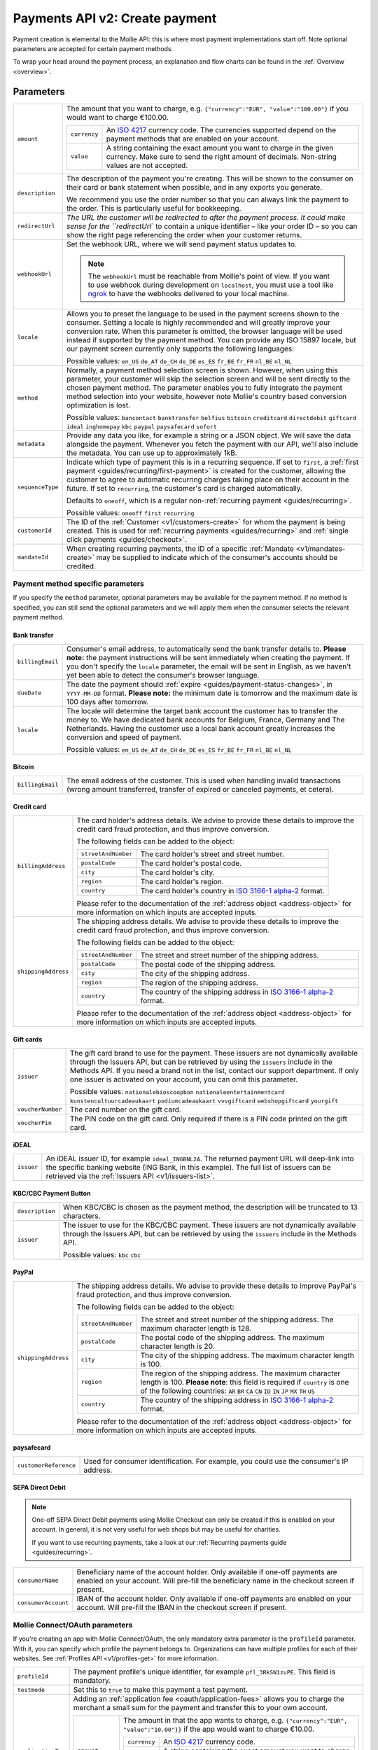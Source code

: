 .. _v2/payments-create:

Payments API v2: Create payment
===============================

.. endpoint::
   :method: POST
   :url: https://api.mollie.com/v2/payments

.. authentication::
   :api_keys: true
   :oauth: true

Payment creation is elemental to the Mollie API: this is where most payment implementations start off. Note optional
parameters are accepted for certain payment methods.

To wrap your head around the payment process, an explanation and flow charts can be found in the
:ref:`Overview <overview>`.

Parameters
----------
.. list-table::
   :widths: auto

   * - ``amount``

       .. type:: object
          :required: true

     - The amount that you want to charge, e.g. ``{"currency":"EUR", "value":"100.00"}`` if you would want to charge
       €100.00.

       .. list-table::
          :widths: auto

          * - ``currency``

              .. type:: string
                 :required: true

            - An `ISO 4217 <https://en.wikipedia.org/wiki/ISO_4217>`_ currency code. The currencies supported depend on
              the payment methods that are enabled on your account.

          * - ``value``

              .. type:: string
                 :required: true

            - A string containing the exact amount you want to charge in the given currency. Make sure to send the right
              amount of decimals. Non-string values are not accepted.

   * - ``description``

       .. type:: string
          :required: true

     - The description of the payment you're creating. This will be shown to the consumer on their card or bank
       statement when possible, and in any exports you generate.

       We recommend you use the order number so that you can always link the payment to the order. This is particularly
       useful for bookkeeping.

   * - | ``redirectUrl``

       .. type:: string
          :required: true

     - `The URL the customer will be redirected to after the payment process. It could make sense for the
       ``redirectUrl`` to contain a unique identifier – like your order ID – so you can show the right page referencing
       the order when your customer returns.

   * - | ``webhookUrl``

       .. type:: string
          :required: true

     - Set the webhook URL, where we will send payment status updates to.

       .. note:: The ``webhookUrl`` must be reachable from Mollie's point of view. If you want to use webhook during
          development on ``localhost``, you must use a tool like
          `ngrok <https://lornajane.net/posts/2015/test-incoming-webhooks-locally-with-ngrok>`_ to have the webhooks
          delivered to your local machine.

   * - | ``locale``

       .. type:: string
          :required: false

     - Allows you to preset the language to be used in the payment screens shown to the consumer. Setting a
       locale is highly recommended and will greatly improve your conversion rate. When this parameter is omitted, the
       browser language will be used instead if supported by the payment method. You can provide any ISO 15897 locale,
       but our payment screen currently only supports the following languages:

       Possible values: ``en_US`` ``de_AT`` ``de_CH`` ``de_DE`` ``es_ES`` ``fr_BE`` ``fr_FR`` ``nl_BE`` ``nl_NL``

   * - | ``method``

       .. type:: string
          :required: false

     - Normally, a payment method selection screen is shown. However, when using this parameter, your
       customer will skip the selection screen and will be sent directly to the chosen payment method. The parameter
       enables you to fully integrate the payment method selection into your website, however note Mollie's country
       based conversion optimization is lost.

       Possible values: ``bancontact`` ``banktransfer`` ``belfius`` ``bitcoin`` ``creditcard`` ``directdebit`` ``giftcard``
       ``ideal`` ``inghomepay`` ``kbc``  ``paypal`` ``paysafecard`` ``sofort``

   * - | ``metadata``

       .. type:: mixed
          :required: false

     - Provide any data you like, for example a string or a JSON object. We will save the data alongside the
       payment. Whenever you fetch the payment with our API, we'll also include the metadata. You can use up to
       approximately 1kB.

   * - | ``sequenceType``

       .. type:: string
          :required: false

     - Indicate which type of payment this is in a recurring sequence. If set to ``first``, a
       :ref:`first payment <guides/recurring/first-payment>` is created for the customer, allowing the customer to agree
       to automatic recurring charges taking place on their account in the future. If set to ``recurring``, the
       customer's card is charged automatically.

       Defaults to ``oneoff``, which is a regular non-:ref:`recurring payment <guides/recurring>`.

       Possible values: ``oneoff`` ``first`` ``recurring``

   * - | ``customerId``

       .. type:: string
          :required: false

     - The ID of the :ref:`Customer <v1/customers-create>` for whom the payment is being created. This is
       used for :ref:`recurring payments <guides/recurring>` and :ref:`single click payments <guides/checkout>`.

   * - | ``mandateId``

       .. type:: string
          :required: false

     - When creating recurring payments, the ID of a specific :ref:`Mandate <v1/mandates-create>` may be
       supplied to indicate which of the consumer's accounts should be credited.

Payment method specific parameters
^^^^^^^^^^^^^^^^^^^^^^^^^^^^^^^^^^
If you specify the ``method`` parameter, optional parameters may be available for the payment method. If no method is
specified, you can still send the optional parameters and we will apply them when the consumer selects the relevant
payment method.

Bank transfer
"""""""""""""
.. list-table::
   :widths: auto

   * - | ``billingEmail``

       .. type:: string
          :required: false

     - Consumer's email address, to automatically send the bank transfer details to. **Please note:** the
       payment instructions will be sent immediately when creating the payment. If you don't specify the ``locale``
       parameter, the email will be sent in English, as we haven't yet been able to detect the consumer's browser
       language.

   * - | ``dueDate``

       .. type:: string
          :required: false

     - The date the payment should :ref:`expire <guides/payment-status-changes>`, in ``YYYY-MM-DD`` format.
       **Please note:** the minimum date is tomorrow and the maximum date is 100 days after tomorrow.

   * - | ``locale``

       .. type:: string
          :required: false

     - The locale will determine the target bank account the customer has to transfer the money to. We have
       dedicated bank accounts for Belgium, France, Germany and The Netherlands. Having the customer use a local bank
       account greatly increases the conversion and speed of payment.

       Possible values: ``en_US`` ``de_AT`` ``de_CH`` ``de_DE`` ``es_ES`` ``fr_BE`` ``fr_FR`` ``nl_BE`` ``nl_NL``

Bitcoin
"""""""
.. list-table::
   :widths: auto

   * - | ``billingEmail``

       .. type:: string
          :required: false

     - The email address of the customer. This is used when handling invalid transactions (wrong amount
       transferred, transfer of expired or canceled payments, et cetera).

Credit card
"""""""""""
.. list-table::
   :widths: auto

   * - | ``billingAddress``

       .. type:: address object
          :required: false

     - The card holder's address details. We advise to provide these details to improve the credit card fraud
       protection, and thus improve conversion.

       The following fields can be added to the object:

       .. list-table::
          :widths: auto

          * - | ``streetAndNumber``

              .. type:: string
                 :required: false

            - The card holder's street and street number.

          * - | ``postalCode``

              .. type:: string
                 :required: false

            - The card holder's postal code.

          * - | ``city``

              .. type:: string
                 :required: false

            - The card holder's city.

          * - | ``region``

              .. type:: string
                 :required: false

            - The card holder's region.

          * - | ``country``

              .. type:: string
                 :required: false

            - The card holder's country in `ISO 3166-1 alpha-2 <https://en.wikipedia.org/wiki/ISO_3166-1_alpha-2>`_ format.

       Please refer to the documentation of the :ref:`address object <address-object>`
       for more information on which inputs are accepted inputs.

   * - | ``shippingAddress``

       .. type:: address object
          :required: false

     - The shipping address details. We advise to provide these details to improve the credit card fraud
       protection, and thus improve conversion.

       The following fields can be added to the object:

       .. list-table::
          :widths: auto

          * - | ``streetAndNumber``

              .. type:: string
                 :required: false

            - The street and street number of the shipping address.

          * - | ``postalCode``

              .. type:: string
                 :required: false

            - The postal code of the shipping address.

          * - | ``city``

              .. type:: string
                 :required: false

            - The city of the shipping address.

          * - | ``region``

              .. type:: string
                 :required: false

            - The region of the shipping address.

          * - | ``country``

              .. type:: string
                 :required: false

            - The country of the shipping address in
              `ISO 3166-1 alpha-2 <https://en.wikipedia.org/wiki/ISO_3166-1_alpha-2>`_ format.

       Please refer to the documentation of the :ref:`address object <address-object>`
       for more information on which inputs are accepted inputs.

Gift cards
""""""""""
.. list-table::
   :widths: auto

   * - | ``issuer``

       .. type:: string
          :required: false

     - The gift card brand to use for the payment. These issuers are not dynamically available through the
       Issuers API, but can be retrieved by using the ``issuers`` include in the Methods API. If you need a brand not in
       the list, contact our support department. If only one issuer is activated on your account, you can omit this
       parameter.

       Possible values: ``nationalebioscoopbon`` ``nationaleentertainmentcard`` ``kunstencultuurcadeaukaart``
       ``podiumcadeaukaart`` ``vvvgiftcard`` ``webshopgiftcard`` ``yourgift``

   * - | ``voucherNumber``

       .. type:: string
          :required: false

     - The card number on the gift card.

   * - | ``voucherPin``

       .. type:: string
          :required: false

     - The PIN code on the gift card. Only required if there is a PIN code printed on the gift card.

iDEAL
"""""
.. list-table::
   :widths: auto

   * - | ``issuer``

       .. type:: string
          :required: false

     - An iDEAL issuer ID, for example ``ideal_INGBNL2A``. The returned payment URL will deep-link into the
       specific banking website (ING Bank, in this example). The full list of issuers can be retrieved via the
       :ref:`Issuers API <v1/issuers-list>`.

KBC/CBC Payment Button
""""""""""""""""""""""
.. list-table::
   :widths: auto

   * - | ``description``

       .. type:: string
          :required: true

     - When KBC/CBC is chosen as the payment method, the description will be truncated to 13 characters.

   * - | ``issuer``

       .. type:: string
          :required: false

     - The issuer to use for the KBC/CBC payment. These issuers are not dynamically available through the
       Issuers API, but can be retrieved by using the ``issuers`` include in the Methods API.

       Possible values: ``kbc`` ``cbc``

PayPal
""""""
.. list-table::
   :widths: auto

   * - | ``shippingAddress``

       .. type:: address object
          :required: false

     - The shipping address details. We advise to provide these details to improve PayPal's fraud
       protection, and thus improve conversion.

       The following fields can be added to the object:

       .. list-table::
          :widths: auto

          * - | ``streetAndNumber``

              .. type:: string
                 :required: false

            - The street and street number of the shipping address. The maximum character length is 128.

          * - | ``postalCode``

              .. type:: string
                 :required: false

            - The postal code of the shipping address. The maximum character length is 20.

          * - | ``city``

              .. type:: string
                 :required: false

            - The city of the shipping address. The maximum character length is 100.

          * - | ``region``

              .. type:: string
                 :required: false

            - The region of the shipping address. The maximum character length is 100.
              **Please note**: this field is required if ``country`` is one of the following countries:
              ``AR`` ``BR`` ``CA`` ``CN`` ``ID`` ``IN`` ``JP`` ``MX`` ``TH`` ``US``

          * - | ``country``

              .. type:: string
                 :required: false

            - The country of the shipping address in
              `ISO 3166-1 alpha-2 <https://en.wikipedia.org/wiki/ISO_3166-1_alpha-2>`_ format.

       Please refer to the documentation of the :ref:`address object <address-object>`
       for more information on which inputs are accepted inputs.

paysafecard
"""""""""""
.. list-table::
   :widths: auto

   * - | ``customerReference``

       .. type:: string
          :required: false

     - Used for consumer identification. For example, you could use the consumer's IP address.

SEPA Direct Debit
"""""""""""""""""
.. note::
    One-off SEPA Direct Debit payments using Mollie Checkout can only be created if this is enabled on your account. In
    general, it is not very useful for web shops but may be useful for charities.

    If you want to use recurring payments, take a look at our :ref:`Recurring payments guide <guides/recurring>`.

.. list-table::
   :widths: auto

   * - | ``consumerName``

       .. type:: string
          :required: false

     - Beneficiary name of the account holder. Only available if one-off payments are enabled on your
       account. Will pre-fill the beneficiary name in the checkout screen if present.

   * - | ``consumerAccount``

       .. type:: string
          :required: false

     - IBAN of the account holder. Only available if one-off payments are enabled on your account. Will
       pre-fill the IBAN in the checkout screen if present.

Mollie Connect/OAuth parameters
^^^^^^^^^^^^^^^^^^^^^^^^^^^^^^^
If you're creating an app with Mollie Connect/OAuth, the only mandatory extra parameter is the ``profileId`` parameter.
With it, you can specify which profile the payment belongs to. Organizations can have multiple profiles for each of
their websites. See :ref:`Profiles API <v1/profiles-get>` for more information.

.. list-table::
   :widths: auto

   * - | ``profileId``

       .. type:: string
          :required: true

     - The payment profile's unique identifier, for example ``pfl_3RkSN1zuPE``. This field is mandatory.

   * - | ``testmode``

       .. type:: boolean
          :required: false

     - Set this to ``true`` to make this payment a test payment.

   * - | ``applicationFee``

       .. type:: object
          :required: false

     - Adding an :ref:`application fee <oauth/application-fees>` allows you to charge the merchant a small
       sum for the payment and transfer this to your own account.

       .. list-table::
          :widths: auto

          * - | ``amount``

              .. type:: amount object
                 :required: true

            - The amount in that the app wants to charge, e.g. ``{"currency":"EUR", "value":"10.00"}}`` if the app would
              want to charge €10.00.

              .. list-table::
                 :widths: auto

                 * - | ``currency``

                     .. type:: string
                        :required: true

                   - An `ISO 4217 <https://en.wikipedia.org/wiki/ISO_4217>`_ currency code.

                 * - | ``value``

                     .. type:: string
                        :required: true

                   - A string containing the exact amount you want to charge in the given currency. Make sure to send
                     the right amount of decimals. Non-string values are not accepted.

          * - | ``description``

              .. type:: string
                 :required: true

            - The description of the application fee. This will appear on settlement reports to the merchant and to you.

QR codes
^^^^^^^^
To create a payment with a QR code embedded in the API response, call the API endpoint with an
include request for ``details.qrCode`` in the query string:

.. endpoint::
   :method: POST
   :url: https://api.mollie.com/v2/payments?include=details.qrCode

QR codes can be generated for iDEAL, Bitcoin, Bancontact and bank transfer payments.

Refer to the :ref:`Get payment <v2/payments-get>` reference to see what the API response looks like when the QR code is
included.

Response
--------
``201`` ``application/hal+json; charset=utf-8``

A payment object is returned, as described in :ref:`Get payment <v2/payments-get>`.

Example
-------

Request
^^^^^^^
.. code-block:: bash
   :linenos:

   curl -X POST https://api.mollie.com/v2/payments \
       -H "Authorization: Bearer test_dHar4XY7LxsDOtmnkVtjNVWXLSlXsM" \
       -H "Content-Type: application/json" \
       -d \
       "{
           \"amount\": {\"currency\":\"EUR\", \"value\":\"10.00\"},
           \"description\": \"My first payment\",
           \"redirectUrl\": \"https://webshop.example.org/order/12345/\",
           \"webhookUrl\": \"https://webshop.example.org/payments/webhook/\",
           \"metadata\": {\"order_id\": \"12345\"}
       }"

Response
^^^^^^^^
.. code-block:: http
   :linenos:

   HTTP/1.1 201 Created
   Content-Type: application/hal+json; charset=utf-8

   {
       "resource": "payment",
       "id": "tr_7UhSN1zuXS",
       "mode": "test",
       "createdAt": "2018-03-20T09:13:37+00:00",
       "amount": {
           "value": "10.00",
           "currency": "EUR"
       },
       "description": "My first payment",
       "method": null,
       "metadata": {
           "order_id": "12345"
       },
       "status": "open",
       "isCancelable": false,
       "expiresAt": "2018-03-20T09:28:37+00:00",
       "details": null,
       "profileId": "pfl_QkEhN94Ba",
       "sequenceType": "oneoff",
       "redirectUrl": "https://webshop.example.org/order/12345/",
       "webhookUrl": "https://webshop.example.org/payments/webhook/",
       "_links": {
           "self": {
               "href": "https://api.mollie.com/v2/payments/tr_7UhSN1zuXS",
               "type": "application/json"
           },
           "checkout": {
               "href": "https://www.mollie.com/payscreen/select-method/7UhSN1zuXS",
               "type": "text/html"
           },
           "documentation": {
               "href": "https://www.mollie.com/en/docs/reference/payments/create",
               "type": "text/html"
           }
       }
   }
